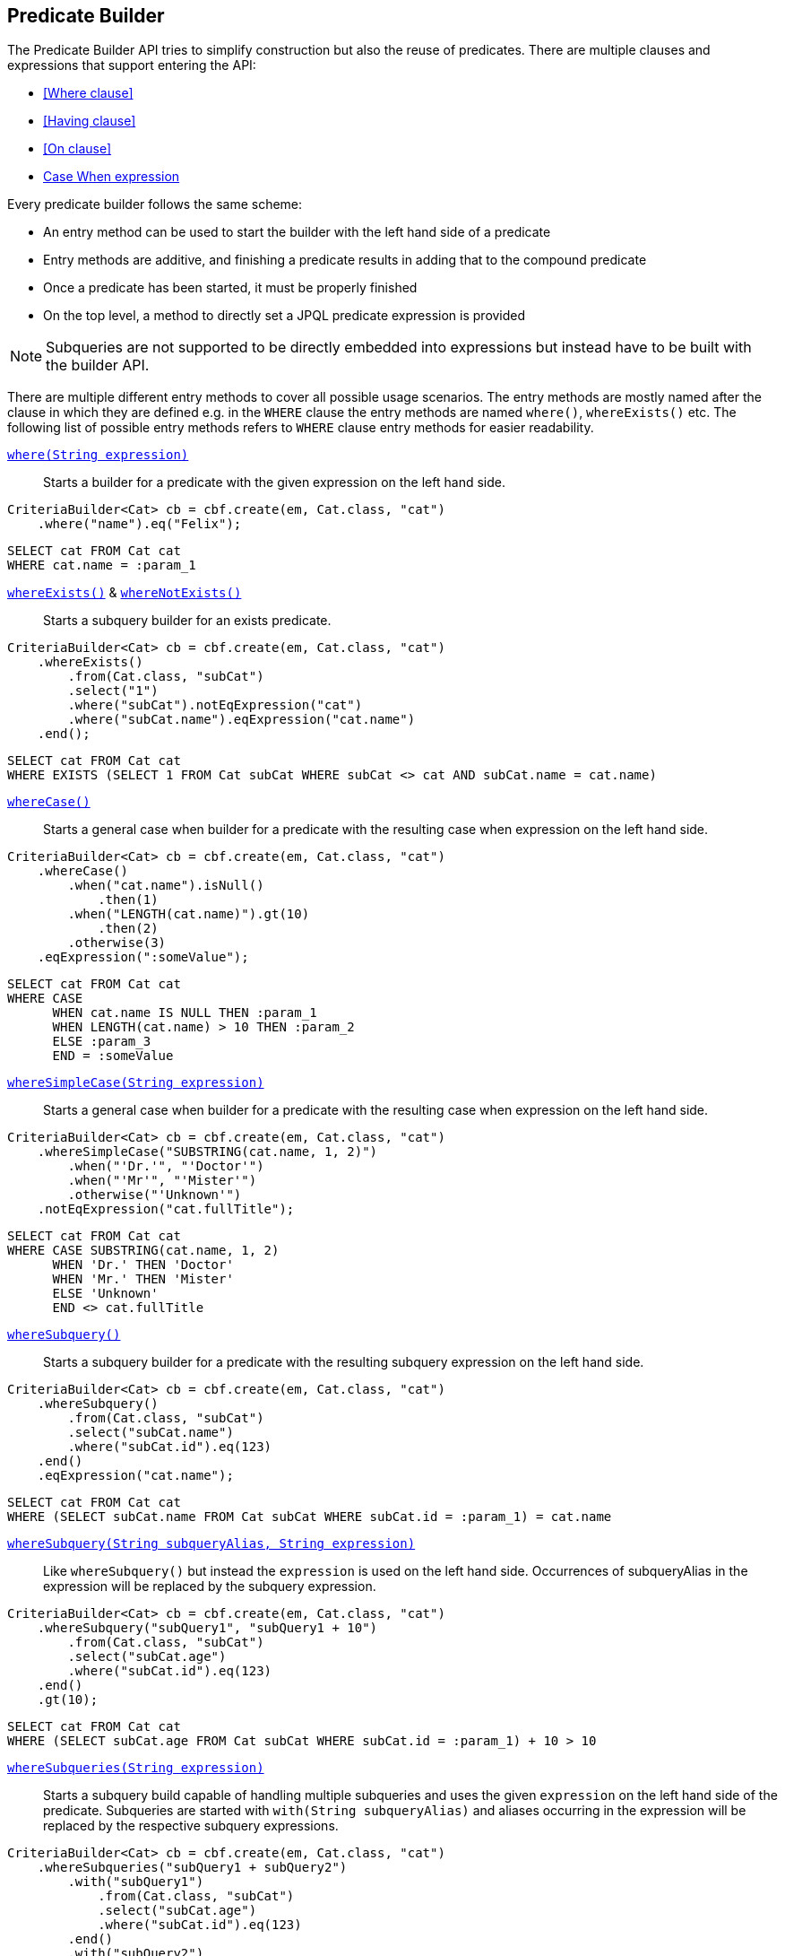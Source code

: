 == Predicate Builder

The Predicate Builder API tries to simplify construction but also the reuse of predicates. There are multiple clauses and expressions that support entering the API:

* <<Where clause>>
* <<Having clause>>
* <<On clause>>
* <<case-when-expression-builder,Case When expression>>

Every predicate builder follows the same scheme:

* An entry method can be used to start the builder with the left hand side of a predicate
* Entry methods are additive, and finishing a predicate results in adding that to the compound predicate
* Once a predicate has been started, it must be properly finished
* On the top level, a method to directly set a JPQL predicate expression is provided

NOTE: Subqueries are not supported to be directly embedded into expressions but instead have to be built with the builder API.

There are multiple different entry methods to cover all possible usage scenarios. The entry methods are mostly named after the clause in which they are defined
e.g. in the `WHERE` clause the entry methods are named `where()`, `whereExists()` etc.
The following list of possible entry methods refers to `WHERE` clause entry methods for easier readability.

link:{core_doc}/persistence/WhereBuilder.html#whereExpression(java.lang.String)[`where(String expression)`]::
Starts a builder for a predicate with the given expression on the left hand side.

[source,java]
----
CriteriaBuilder<Cat> cb = cbf.create(em, Cat.class, "cat")
    .where("name").eq("Felix");
----

[source,sql]
----
SELECT cat FROM Cat cat
WHERE cat.name = :param_1
----

link:{core_doc}/persistence/BaseWhereBuilder.html#whereExists()[`whereExists()`] & link:{core_doc}/persistence/BaseWhereBuilder.html#whereNotExists()[`whereNotExists()`]::
Starts a subquery builder for an exists predicate.

[source,java]
----
CriteriaBuilder<Cat> cb = cbf.create(em, Cat.class, "cat")
    .whereExists()
        .from(Cat.class, "subCat")
        .select("1")
        .where("subCat").notEqExpression("cat")
        .where("subCat.name").eqExpression("cat.name")
    .end();
----

[source,sql]
----
SELECT cat FROM Cat cat
WHERE EXISTS (SELECT 1 FROM Cat subCat WHERE subCat <> cat AND subCat.name = cat.name)
----

link:{core_doc}/persistence/BaseWhereBuilder.html#whereCase()[`whereCase()`]::
Starts a general case when builder for a predicate with the resulting case when expression on the left hand side.

[source,java]
----
CriteriaBuilder<Cat> cb = cbf.create(em, Cat.class, "cat")
    .whereCase()
        .when("cat.name").isNull()
            .then(1)
        .when("LENGTH(cat.name)").gt(10)
            .then(2)
        .otherwise(3)
    .eqExpression(":someValue");
----

[source,sql]
----
SELECT cat FROM Cat cat
WHERE CASE
      WHEN cat.name IS NULL THEN :param_1
      WHEN LENGTH(cat.name) > 10 THEN :param_2
      ELSE :param_3
      END = :someValue
----

link:{core_doc}/persistence/BaseWhereBuilder.html#whereSimpleCase(java.lang.String)[`whereSimpleCase(String expression)`]::
Starts a general case when builder for a predicate with the resulting case when expression on the left hand side.

[source,java]
----
CriteriaBuilder<Cat> cb = cbf.create(em, Cat.class, "cat")
    .whereSimpleCase("SUBSTRING(cat.name, 1, 2)")
        .when("'Dr.'", "'Doctor'")
        .when("'Mr'", "'Mister'")
        .otherwise("'Unknown'")
    .notEqExpression("cat.fullTitle");
----

[source,sql]
----
SELECT cat FROM Cat cat
WHERE CASE SUBSTRING(cat.name, 1, 2)
      WHEN 'Dr.' THEN 'Doctor'
      WHEN 'Mr.' THEN 'Mister'
      ELSE 'Unknown'
      END <> cat.fullTitle
----

link:{core_doc}/persistence/BaseWhereBuilder.html#whereSubquery()[`whereSubquery()`]::
Starts a subquery builder for a predicate with the resulting subquery expression on the left hand side.

[source,java]
----
CriteriaBuilder<Cat> cb = cbf.create(em, Cat.class, "cat")
    .whereSubquery()
        .from(Cat.class, "subCat")
        .select("subCat.name")
        .where("subCat.id").eq(123)
    .end()
    .eqExpression("cat.name");
----

[source,sql]
----
SELECT cat FROM Cat cat
WHERE (SELECT subCat.name FROM Cat subCat WHERE subCat.id = :param_1) = cat.name
----

[[anchor_predicate_builder_subqueries]]
link:{core_doc}/persistence/BaseWhereBuilder.html#whereSubquery(java.lang.String,%20java.lang.String)[`whereSubquery(String subqueryAlias, String expression)`]::
Like `whereSubquery()` but instead the `expression` is used on the left hand side. Occurrences of subqueryAlias in the expression will be replaced by the subquery expression.

[source,java]
----
CriteriaBuilder<Cat> cb = cbf.create(em, Cat.class, "cat")
    .whereSubquery("subQuery1", "subQuery1 + 10")
        .from(Cat.class, "subCat")
        .select("subCat.age")
        .where("subCat.id").eq(123)
    .end()
    .gt(10);
----

[source,sql]
----
SELECT cat FROM Cat cat
WHERE (SELECT subCat.age FROM Cat subCat WHERE subCat.id = :param_1) + 10 > 10
----

link:{core_doc}/persistence/BaseWhereBuilder.html#whereSubqueries(java.lang.String)[`whereSubqueries(String expression)`]::
Starts a subquery build capable of handling multiple subqueries and uses the given `expression` on the left hand side of the predicate.
Subqueries are started with `with(String subqueryAlias)` and aliases occurring in the expression will be replaced by the respective subquery expressions.

[source,java]
----
CriteriaBuilder<Cat> cb = cbf.create(em, Cat.class, "cat")
    .whereSubqueries("subQuery1 + subQuery2")
        .with("subQuery1")
            .from(Cat.class, "subCat")
            .select("subCat.age")
            .where("subCat.id").eq(123)
        .end()
        .with("subQuery2")
            .from(Cat.class, "subCat")
            .select("subCat.age")
            .where("subCat.id").eq(456)
        .end()
    .end()
    .gt(10);
----

[source,sql]
----
SELECT cat FROM Cat cat
WHERE (SELECT subCat.age FROM Cat subCat WHERE subCat.id = :param_1)
      + (SELECT subCat.age FROM Cat subCat WHERE subCat.id = :param_2) > 10
----

link:{core_doc}/persistence/WhereBuilder.html#whereOr()[`whereOr()`] & link:{core_doc}/persistence/WhereOrBuilder.html#whereAnd()[`whereAnd()`]::
Starts a builder for a nested compound predicate. Elements of that predicate are connected with `OR` or `AND` respectively.

[source,java]
----
CriteriaBuilder<Cat> cb = cbf.create(em, Cat.class, "cat")
    .whereOr()
        .where("cat.name").isNull()
        .whereAnd()
            .where("LENGTH(cat.name)").gt(10)
            .where("cat.name").like().value("F%").noEscape()
        .endAnd()
    .endOr();
----

[source,sql]
----
SELECT cat FROM Cat cat
WHERE cat.name IS NULL OR LENGTH(cat.name) > :param_1 AND cat.name LIKE :param_2
----

link:{core_doc}/persistence/WhereBuilder.html#whereExpression(java.lang.String)[`whereExpression(String expression)`]::
Sets the `WHERE` clause to the given JPQL predicate expression overwriting existing predicates.

[source,java]
----
CriteriaBuilder<Cat> cb = cbf.create(em, Cat.class, "cat")
    .whereExpression("cat.name IS NULL OR LENGTH(cat.name) > 10 AND cat.name LIKE 'F%'");
----

[source,sql]
----
SELECT cat FROM Cat cat
WHERE cat.name IS NULL OR LENGTH(cat.name) > 10 AND cat.name LIKE 'F%'
----

link:{core_doc}/persistence/WhereBuilder.html#whereExpressionSubqueries(java.lang.String)[`whereExpressionSubqueries(String expression)`]::
A combination of `whereExpression` and `whereSubqueries`. Sets the `WHERE` clause to the given JPQL predicate expression overwriting existing predicates. Subqueries replace aliases in the expression.

[source,java]
----
CriteriaBuilder<Cat> cb = cbf.create(em, Cat.class, "cat")
    .whereExpressionSubqueries("cat.name IS NULL AND subQuery1 + subQuery2 > 10")
        .with("subQuery1")
            .from(Cat.class, "subCat")
            .select("subCat.age")
            .where("subCat.id").eq(123)
        .end()
        .with("subQuery2")
            .from(Cat.class, "subCat")
            .select("subCat.age")
            .where("subCat.id").eq(456)
        .end()
    .end();
----

[source,sql]
----
SELECT cat FROM Cat cat
WHERE cat.name IS NULL
  AND (SELECT subCat.age FROM Cat subCat WHERE subCat.id = :param_1)
      + (SELECT subCat.age FROM Cat subCat WHERE subCat.id = :param_2) > 10
----

=== Restriction Builder

The restriction builder is used to build a predicate for an existing left hand side expression and chains to the right hand side expression.
It supports all standard predicates from JPQL and expressions can be of the following types:

Value/Parameter::
The actual value will be registered as parameter value and a named parameter expression will be added instead.
Methods that accept values typical accept arguments of type `Object`.

Expression::
A JPQL scalar expression can be anything. A path expression, literal, parameter expression, etc.

Subquery::
A subquery is always created via a subquery builder. Variants for replacing aliases in expressions with subqueries also exist.

Available predicates

link:{core_doc}/persistence/RestrictionBuilder.html#between(java.lang.Object)[`BETWEEN`] & link:{core_doc}/persistence/RestrictionBuilder.html#notBetween(java.lang.Object)[`NOT BETWEEN`]::
The `between` methods expect the *start value* and chain to the between builder which is terminated with the *end value*.

[source,java]
----
CriteriaBuilder<Cat> cb = cbf.create(em, Cat.class, "cat")
    .where("cat.age").between(1).and(10)
    .where("cat.age").notBetween(5).and(6);
----

[source,sql]
----
SELECT cat FROM Cat cat
WHERE cat.age     BETWEEN :param_1 AND :param_2
  AND cat.age NOT BETWEEN :param_3 AND :param_4
----

link:{core_doc}/persistence/RestrictionBuilder.html#eq(java.lang.Object)[`EQ`], link:{core_doc}/persistence/RestrictionBuilder.html#notEq(java.lang.Object)[`NOT EQ`], link:{core_doc}/persistence/RestrictionBuilder.html#lt(java.lang.Object)[`LT`], link:{core_doc}/persistence/RestrictionBuilder.html#le(java.lang.Object)[`LE`], link:{core_doc}/persistence/RestrictionBuilder.html#gt(java.lang.Object)[`GT`] & link:{core_doc}/persistence/RestrictionBuilder.html#ge(java.lang.Object)[`GE`]::
The comparison predicates additionally support quantified subqueries e.g. link:{core_doc}/persistence/QuantifiableBinaryPredicateBuilder.html#all()[`ALL`]
and link:{core_doc}/persistence/QuantifiableBinaryPredicateBuilder.html#any()[`ANY`].

[source,java]
----
CriteriaBuilder<Cat> cb = cbf.create(em, Cat.class, "cat")
    .where("cat.age").notEq(10)
    .where("cat.age").ge().all()
        .from(Cat.class, "subCat")
        .select("subCat.age")
    .end();
----

[source,sql]
----
SELECT cat FROM Cat cat
WHERE cat.age <> :param_1
  AND cat.age >= ALL(
      SELECT subCat.age
      FROM Cat subCat
  )
----

[[anchor_predicate_builder_in_predicate]]
link:{core_doc}/persistence/RestrictionBuilder.html#in(java.lang.Object...)[`IN`] & link:{core_doc}/persistence/RestrictionBuilder.html#notIn(java.lang.Object...)[`NOT IN`]::
This predicate supports value collections, literal expressions or in case of a single parameter expression, that parameter expression can be a collection valued parameter.

[source,java]
----
CriteriaBuilder<Cat> cb = cbf.create(em, Cat.class, "cat")
    .where("cat.age").in(1, 2, 3, 4)
    .where("cat.age").notIn()
        .from(Cat.class, "subCat")
        .select("subCat.age")
        .where("subCat.name").notEqExpression("cat.name")
    .end();
----

[source,sql]
----
SELECT cat FROM Cat cat
WHERE cat.age IN (:param_1, :param_2, :param_3, :param_4)
  AND cat.age NOT IN(
      SELECT subCat.age
      FROM Cat subCat
      WHERE subCat.name <> cat.name
  )
----

link:{core_doc}/persistence/RestrictionBuilder.html#isNull()[`IS NULL`] & link:{core_doc}/persistence/RestrictionBuilder.html#isNotNull()[`IS NOT NULL`]::
A simple null check.

[source,java]
----
CriteriaBuilder<Cat> cb = cbf.create(em, Cat.class, "cat")
    .where("cat.age").isNotNull();
----

[source,sql]
----
SELECT cat FROM Cat cat
WHERE cat.age IS NOT NULL
----

link:{core_doc}/persistence/RestrictionBuilder.html#isEmpty()[`IS EMPTY`] & link:{core_doc}/persistence/RestrictionBuilder.html#isNotEmpty()[`IS NOT EMPTY`]::
Checks if the left hand side is empty. Only valid for path expressions that evaluate to collections.

[source,java]
----
CriteriaBuilder<Cat> cb = cbf.create(em, Cat.class, "cat")
    .where("cat.kittens").isNotEmpty();
----

[source,sql]
----
SELECT cat FROM Cat cat
WHERE cat.kittens IS NOT EMPTY
----

link:{core_doc}/persistence/RestrictionBuilder.html#isMemberOf(java.lang.String)[`MEMBER OF`] & link:{core_doc}/persistence/RestrictionBuilder.html#isNotMemberOf(java.lang.String)[`NOT MEMBER OF`]::
Checks if the left hand side is a member of the collection typed path expression.

[source,java]
----
CriteriaBuilder<Cat> cb = cbf.create(em, Cat.class, "cat")
    .where("cat.father").isNotMemberOf("cat.kittens");
----

[source,sql]
----
SELECT cat FROM Cat cat
WHERE cat.father NOT MEMBER OF cat.kittens
----

link:{core_doc}/persistence/RestrictionBuilder.html#like()[`LIKE`] & link:{core_doc}/persistence/RestrictionBuilder.html#notLike()[`NOT LIKE`]::
A `LIKE` with specifiable case sensitivity that must be terminated finally with an escape character or `noEscape()`.

[source,java]
----
CriteriaBuilder<Cat> cb = cbf.create(em, Cat.class, "cat")
    .where("cat.name").like().value("Bill%").noEscape()
    .where("cat.name").notLike(false).expression("'%abc%'").noEscape();
----

[source,sql]
----
SELECT cat FROM Cat cat
WHERE cat.name LIKE :param_1
  AND UPPER(cat.name) NOT LIKE UPPER('%abc%')
----

[[anchor_predicate_builder_case_when]]
=== Case When Expression Builder

The binary predicates `EQ`, `NOT EQ`, `LT`, `LE`, `GT` & `GE` also allow to create case when expressions for the right hand side via a builder API.

[source,java]
----
CriteriaBuilder<Cat> cb = cbf.create(em, Cat.class, "cat")
    .where("cat.name").eq()
        .caseWhen("cat.father").isNotNull()
            .thenExpression("cat.father.name")
        .caseWhen("cat.mother").isNotNull()
            .thenExpression("cat.mother.name")
        .otherwise("Billy");
----

[source,sql]
----
SELECT cat
FROM Cat cat
LEFT JOIN cat.father father_1
LEFT JOIN cat.mother mother_1
WHERE cat.name = CASE
    WHEN father_1 IS NOT NULL
        THEN father_1.name
    WHEN mother_1 IS NOT NULL
        THEN mother_1.name
    ELSE
        :param_1
    END
----